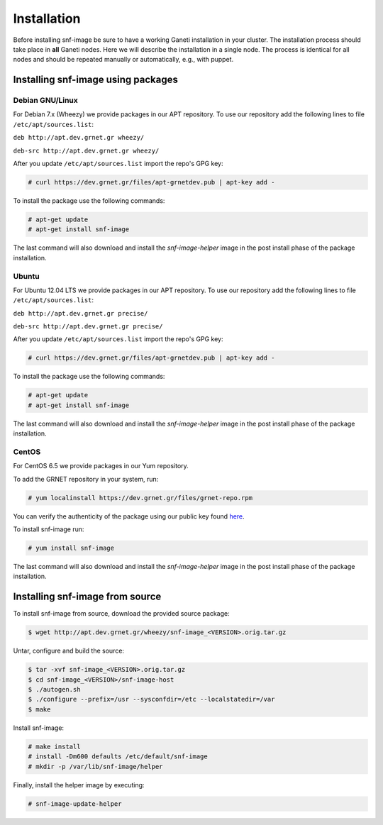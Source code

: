 Installation
============

Before installing snf-image be sure to have a working Ganeti installation in
your cluster. The installation process should take place in **all** Ganeti
nodes. Here we will describe the installation in a single node. The process is
identical for all nodes and should be repeated manually or automatically, e.g.,
with puppet.

Installing snf-image using packages
-----------------------------------

Debian GNU/Linux
^^^^^^^^^^^^^^^^

For Debian 7.x (Wheezy) we provide packages in our APT repository. To use
our repository add the following lines to file ``/etc/apt/sources.list``:

``deb http://apt.dev.grnet.gr wheezy/``

``deb-src http://apt.dev.grnet.gr wheezy/``

After you update ``/etc/apt/sources.list`` import the repo's GPG key:

.. code-block:: console

  # curl https://dev.grnet.gr/files/apt-grnetdev.pub | apt-key add -

To install the package use the following commands:

.. code-block:: console

  # apt-get update
  # apt-get install snf-image

The last command will also download and install the *snf-image-helper* image in
the post install phase of the package installation.

Ubuntu
^^^^^^

For Ubuntu 12.04 LTS we provide packages in our APT repository. To use our
repository add the following lines to file ``/etc/apt/sources.list``:

``deb http://apt.dev.grnet.gr precise/``

``deb-src http://apt.dev.grnet.gr precise/``

After you update ``/etc/apt/sources.list`` import the repo's GPG key:

.. code-block:: console

  # curl https://dev.grnet.gr/files/apt-grnetdev.pub | apt-key add -

To install the package use the following commands:

.. code-block:: console

  # apt-get update
  # apt-get install snf-image

The last command will also download and install the *snf-image-helper* image in
the post install phase of the package installation.

CentOS
^^^^^^

For CentOS 6.5 we provide packages in our Yum repository.

To add the GRNET repository in your system, run:

.. code-block:: console

  # yum localinstall https://dev.grnet.gr/files/grnet-repo.rpm

You can verify the authenticity of the package using our public key found
`here <https://dev.grnet.gr/files/apt-grnetdev.pub>`_.

To install snf-image run:

.. code-block:: console

  # yum install snf-image

The last command will also download and install the *snf-image-helper* image in
the post install phase of the package installation.

Installing snf-image from source
--------------------------------

To install snf-image from source, download the provided source package:

.. code-block:: console

  $ wget http://apt.dev.grnet.gr/wheezy/snf-image_<VERSION>.orig.tar.gz

Untar, configure and build the source:

.. code-block:: console

  $ tar -xvf snf-image_<VERSION>.orig.tar.gz
  $ cd snf-image_<VERSION>/snf-image-host
  $ ./autogen.sh
  $ ./configure --prefix=/usr --sysconfdir=/etc --localstatedir=/var
  $ make

Install snf-image:

.. code-block:: console

  # make install
  # install -Dm600 defaults /etc/default/snf-image
  # mkdir -p /var/lib/snf-image/helper

Finally, install the helper image by executing:

.. code-block:: console

  # snf-image-update-helper

